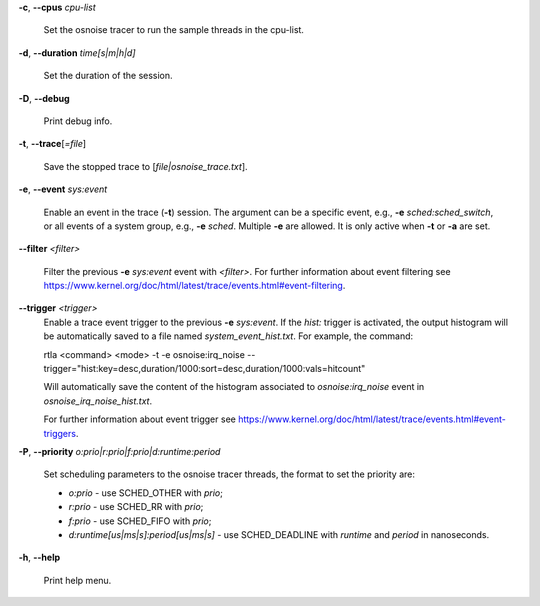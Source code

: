 **-c**, **--cpus** *cpu-list*

        Set the osnoise tracer to run the sample threads in the cpu-list.

**-d**, **--duration** *time[s|m|h|d]*

        Set the duration of the session.

**-D**, **--debug**

        Print debug info.

**-t**, **--trace**\[*=file*]

        Save the stopped trace to [*file|osnoise_trace.txt*].

**-e**, **--event** *sys:event*

        Enable an event in the trace (**-t**) session. The argument can be a specific event, e.g., **-e** *sched:sched_switch*, or all events of a system group, e.g., **-e** *sched*. Multiple **-e** are allowed. It is only active when **-t** or **-a** are set.

**--filter** *<filter>*

        Filter the previous **-e** *sys:event* event with *<filter>*. For further information about event filtering see https://www.kernel.org/doc/html/latest/trace/events.html#event-filtering.

**--trigger** *<trigger>*
        Enable a trace event trigger to the previous **-e** *sys:event*.
        If the *hist:* trigger is activated, the output histogram will be automatically saved to a file named *system_event_hist.txt*.
        For example, the command:

        rtla <command> <mode> -t -e osnoise:irq_noise --trigger="hist:key=desc,duration/1000:sort=desc,duration/1000:vals=hitcount"

        Will automatically save the content of the histogram associated to *osnoise:irq_noise* event in *osnoise_irq_noise_hist.txt*.

        For further information about event trigger see https://www.kernel.org/doc/html/latest/trace/events.html#event-triggers.

**-P**, **--priority** *o:prio|r:prio|f:prio|d:runtime:period*

        Set scheduling parameters to the osnoise tracer threads, the format to set the priority are:

        - *o:prio* - use SCHED_OTHER with *prio*;
        - *r:prio* - use SCHED_RR with *prio*;
        - *f:prio* - use SCHED_FIFO with *prio*;
        - *d:runtime[us|ms|s]:period[us|ms|s]* - use SCHED_DEADLINE with *runtime* and *period* in nanoseconds.

**-h**, **--help**

        Print help menu.
